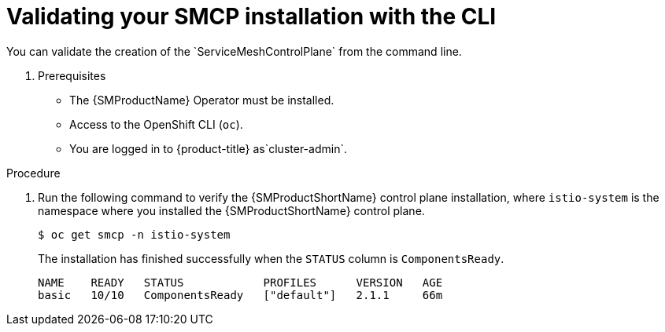////
This module is included in the following assemblies:
* service_mesh/v2x/ossm-create-smcp.adoc
////
:_mod-docs-content-type: PROCEDURE
[id="ossm-validate-control-plane-cli_{context}"]
= Validating your SMCP installation with the CLI
You can validate the creation of the `ServiceMeshControlPlane` from the command line.

. Prerequisites

* The {SMProductName} Operator must be installed.
* Access to the OpenShift CLI (`oc`).
ifndef::openshift-rosa,openshift-dedicated[]
* You are logged in to {product-title} as`cluster-admin`.
endif::openshift-rosa,openshift-dedicated[]
ifdef::openshift-rosa,openshift-dedicated[]
* You are logged in to {product-title} as a user with the `dedicated-admin` role.
endif::openshift-rosa,openshift-dedicated[]

.Procedure

. Run the following command to verify the {SMProductShortName} control plane installation, where `istio-system` is the namespace where you installed the {SMProductShortName} control plane.
+
[source,terminal]
----
$ oc get smcp -n istio-system
----
+
The installation has finished successfully when the `STATUS` column is `ComponentsReady`.
+
[source,terminal]
----
NAME    READY   STATUS            PROFILES      VERSION   AGE
basic   10/10   ComponentsReady   ["default"]   2.1.1     66m
----

